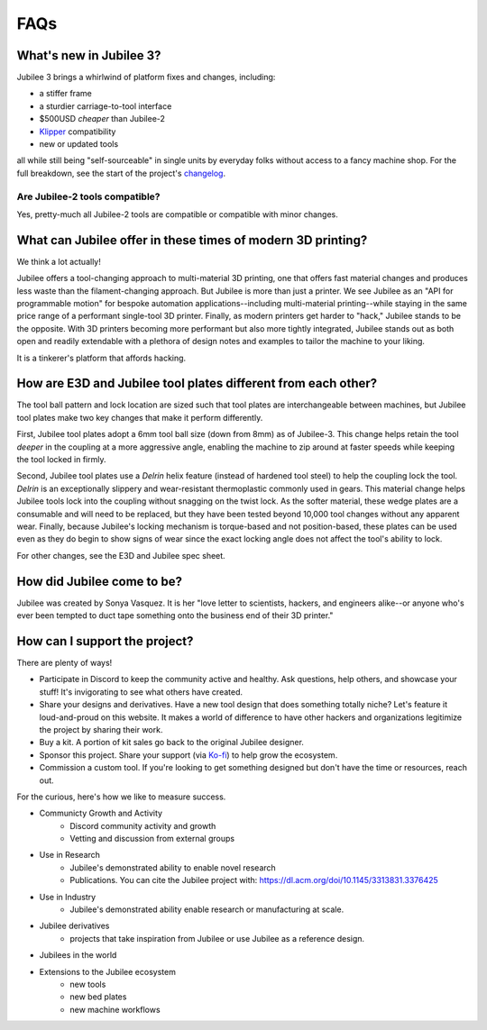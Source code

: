 FAQs
====================================

What's new in Jubilee 3?
------------------------

Jubilee 3 brings a whirlwind of platform fixes and changes, including:

* a stiffer frame
* a sturdier carriage-to-tool interface
* $500USD *cheaper* than Jubilee-2
* `Klipper <https://www.klipper3d.org/>`_ compatibility
* new or updated tools

all while still being "self-sourceable" in single units by everyday folks without access to a fancy machine shop.
For the full breakdown, see the start of the project's `changelog <https://github.com/jubilee3d/jubilee-3/blob/main/CHANGELOG.md#reljubilee-300>`_.

Are Jubilee-2 tools compatible?
~~~~~~~~~~~~~~~~~~~~~~~~~~~~~~~
Yes, pretty-much all Jubilee-2 tools are compatible or compatible with minor changes.

What can Jubilee offer in these times of modern 3D printing?
------------------------------------------------------------
We think a lot actually!

Jubilee offers a tool-changing approach to multi-material 3D printing, one that offers fast material changes and
produces less waste than the filament-changing approach.
But Jubilee is more than just a printer.
We see Jubilee as an "API for programmable motion" for bespoke automation applications--including
multi-material printing--while staying in the same price range of a performant single-tool 3D printer.
Finally, as modern printers get harder to "hack," Jubilee stands to be the opposite.
With 3D printers becoming more performant but also more tightly integrated, Jubilee stands out as both open and readily
extendable with a plethora of design notes and examples to tailor the machine to your liking.

It is a tinkerer's platform that affords hacking.

How are E3D and Jubilee tool plates different from each other?
--------------------------------------------------------------

The tool ball pattern and lock location are sized such that tool plates are interchangeable between machines, but
Jubilee tool plates make two key changes that make it perform differently.

First, Jubilee tool plates adopt a 6mm tool ball size (down from 8mm) as of Jubilee-3.
This change helps retain the tool *deeper* in the coupling at a more aggressive angle, enabling the machine to zip
around at faster speeds while keeping the tool locked in firmly.

Second, Jubilee tool plates use a *Delrin* helix feature (instead of hardened tool steel) to help the coupling
lock the tool.
*Delrin* is an exceptionally slippery and wear-resistant thermoplastic commonly used in gears.
This material change helps Jubilee tools lock into the coupling without snagging on the twist lock.
As the softer material, these wedge plates are a consumable and will need to be replaced, but they have been tested
beyond 10,000 tool changes without any apparent wear.
Finally, because Jubilee's locking mechanism is torque-based and not position-based, these plates can be used even
as they do begin to show signs of wear since the exact locking angle does not affect the tool's ability to lock.

For other changes, see the E3D and Jubilee spec sheet.

How did Jubilee come to be?
---------------------------

Jubilee was created by Sonya Vasquez. It is her "love letter to scientists, hackers, and engineers alike--or anyone
who's ever been tempted to duct tape something onto the business end of their 3D printer."

How can I support the project?
------------------------------

There are plenty of ways!

* Participate in Discord to keep the community active and healthy. Ask questions, help others, and showcase your stuff! It's invigorating to see what others have created.
* Share your designs and derivatives. Have a new tool design that does something totally niche? Let's feature it loud-and-proud on this website. It makes a world of difference to have other hackers and organizations legitimize the project by sharing their work.
* Buy a kit. A portion of kit sales go back to the original Jubilee designer.
* Sponsor this project. Share your support (via `Ko-fi <https://ko-fi.com/poofjunior>`_) to help grow the ecosystem.
* Commission a custom tool. If you're looking to get something designed but don't have the time or resources, reach out.

For the curious, here's how we like to measure success.

* Communicty Growth and Activity
    * Discord community activity and growth
    * Vetting and discussion from external groups
* Use in Research
    * Jubilee's demonstrated ability to enable novel research
    * Publications. You can cite the Jubilee project with: https://dl.acm.org/doi/10.1145/3313831.3376425
* Use in Industry
    * Jubilee's demonstrated ability enable research or manufacturing at scale.
* Jubilee derivatives
    * projects that take inspiration from Jubilee or use Jubilee as a reference design.
* Jubilees in the world
* Extensions to the Jubilee ecosystem
    * new tools
    * new bed plates
    * new machine workflows